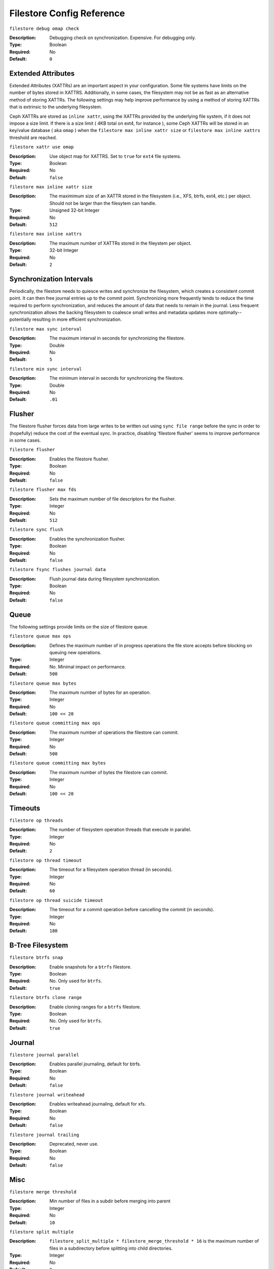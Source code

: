 ============================
 Filestore Config Reference
============================


``filestore debug omap check``

:Description: Debugging check on synchronization. Expensive. For debugging only.
:Type: Boolean
:Required: No
:Default: ``0``


.. index:: xattr

Extended Attributes
===================

Extended Attributes (XATTRs) are an important aspect in your configuration. 
Some file systems have limits on the number of bytes stored in XATTRS. 
Additionally, in some cases, the filesystem may not be as fast as an alternative
method of storing XATTRs. The following settings may help improve performance
by using a method of storing XATTRs that is extrinsic to the underlying filesystem.

Ceph XATTRs are stored as ``inline xattr``, using the XATTRs provided
by the underlying file system, if it does not impose a size limit. If
there is a size limit ( 4KB total on ext4, for instance ), some Ceph
XATTRs will be stored in an key/value database ( aka ``omap`` ) when
the ``filestore max inline xattr size`` or ``filestore max inline
xattrs`` threshold are reached.

``filestore xattr use omap``

:Description: Use object map for XATTRS. Set to ``true`` for ``ext4`` file systems. 
:Type: Boolean
:Required: No
:Default: ``false``


``filestore max inline xattr size``

:Description: The maximimum size of an XATTR stored in the filesystem (i.e., XFS, btrfs, ext4, etc.) per object. Should not be larger than the filesytem can handle.
:Type: Unsigned 32-bit Integer
:Required: No
:Default: ``512``


``filestore max inline xattrs``

:Description: The maximum number of XATTRs stored in the fileystem per object.
:Type: 32-bit Integer
:Required: No
:Default: ``2``

.. index:: filestore synchronization; synchronization

Synchronization Intervals
=========================

Periodically, the filestore needs to quiesce writes and synchronize the
filesystem, which creates a consistent commit point. It can then free journal
entries up to the commit point. Synchronizing more frequently tends to reduce
the time required to perform synchronization, and reduces the amount of data
that needs to remain in the  journal. Less frequent synchronization allows the
backing filesystem to coalesce  small writes and metadata updates more
optimally--potentially resulting in more efficient synchronization.


``filestore max sync interval``

:Description: The maximum interval in seconds for synchronizing the filestore.
:Type: Double
:Required: No
:Default: ``5``


``filestore min sync interval``

:Description: The minimum interval in seconds for synchronizing the filestore.
:Type: Double
:Required: No
:Default: ``.01``


.. index:: filestore flusher; flusher

Flusher
=======

The filestore flusher forces data from large writes to be written out using
``sync file range`` before the sync in order to (hopefully) reduce the cost of
the eventual sync. In practice, disabling 'filestore flusher' seems to improve
performance in some cases.


``filestore flusher``

:Description: Enables the filestore flusher.
:Type: Boolean
:Required: No
:Default: ``false``


``filestore flusher max fds``

:Description: Sets the maximum number of file descriptors for the flusher.
:Type: Integer
:Required: No
:Default: ``512``

``filestore sync flush``

:Description: Enables the synchronization flusher. 
:Type: Boolean
:Required: No
:Default: ``false``


``filestore fsync flushes journal data``

:Description: Flush journal data during filesystem synchronization.
:Type: Boolean
:Required: No
:Default: ``false``


.. index:: filestore queue

Queue
=====

The following settings provide limits on the size of filestore queue.

``filestore queue max ops``

:Description: Defines the maximum number of in progress operations the file store accepts before blocking on queuing new operations. 
:Type: Integer
:Required: No. Minimal impact on performance.
:Default: ``500``


``filestore queue max bytes``

:Description: The maximum number of bytes for an operation. 
:Type: Integer
:Required: No
:Default: ``100 << 20``


``filestore queue committing max ops``

:Description: The maximum number of operations the filestore can commit. 
:Type: Integer
:Required: No
:Default: ``500``


``filestore queue committing max bytes``

:Description: The maximum number of bytes the filestore can commit.
:Type: Integer
:Required: No
:Default: ``100 << 20``



Timeouts
========


``filestore op threads``

:Description: The number of filesystem operation threads that execute in parallel. 
:Type: Integer
:Required: No
:Default: ``2``


``filestore op thread timeout``

:Description: The timeout for a filesystem operation thread (in seconds).
:Type: Integer
:Required: No
:Default: ``60``


``filestore op thread suicide timeout``

:Description: The timeout for a commit operation before cancelling the commit (in seconds). 
:Type: Integer
:Required: No
:Default: ``180``


B-Tree Filesystem
=================


``filestore btrfs snap``

:Description: Enable snapshots for a ``btrfs`` filestore.
:Type: Boolean
:Required: No. Only used for ``btrfs``.
:Default: ``true``


``filestore btrfs clone range``

:Description: Enable cloning ranges for a ``btrfs`` filestore.
:Type: Boolean
:Required: No. Only used for ``btrfs``.
:Default: ``true``

Journal
=======


``filestore journal parallel``

:Description: Enables parallel journaling, default for btrfs.
:Type: Boolean
:Required: No
:Default: ``false``


``filestore journal writeahead``

:Description: Enables writeahead journaling, default for xfs.
:Type: Boolean
:Required: No
:Default: ``false``


``filestore journal trailing``

:Description: Deprecated, never use.
:Type: Boolean
:Required: No
:Default: ``false``


Misc
====


``filestore merge threshold``

:Description: Min number of files in a subdir before merging into parent
:Type: Integer
:Required: No
:Default: ``10``


``filestore split multiple``

:Description:  ``filestore_split_multiple * filestore_merge_threshold * 16`` 
               is the maximum number of files in a subdirectory before 
               splitting into child directories.

:Type: Integer
:Required: No
:Default: ``2``


``filestore update to``

:Description: Limits filestore auto upgrade to specified version.
:Type: Integer
:Required: No
:Default: ``1000``


``filestore blackhole``

:Description: Drop any new transactions on the floor.
:Type: Boolean
:Required: No
:Default: ``false``


``filestore dump file``

:Description: File onto which store transaction dumps.
:Type: Boolean
:Required: No
:Default: ``false``


``filestore kill at``

:Description: inject a failure at the n'th opportunity
:Type: String
:Required: No
:Default: ``false``


``filestore fail eio``

:Description: Fail/Crash on eio.
:Type: Boolean
:Required: No
:Default: ``true``

